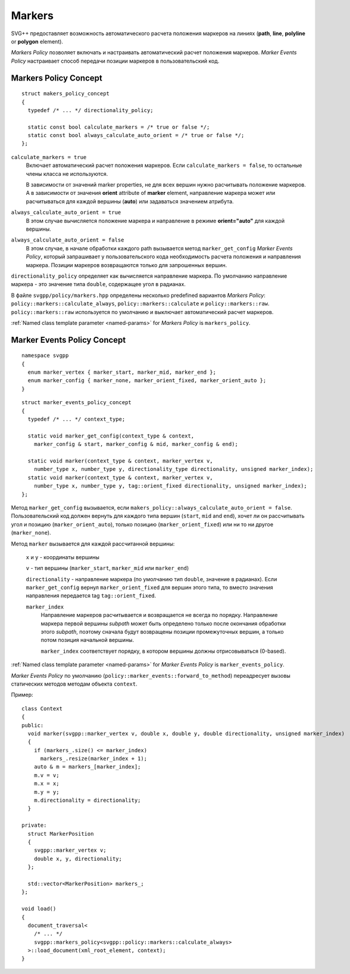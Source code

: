 Markers
=============

SVG++ предоставляет возможность автоматического расчета положения маркеров на линиях 
(**path**, **line**, **polyline** or **polygon** element).

*Markers Policy* позволяет включать и настраивать автоматический расчет положения маркеров.
*Marker Events Policy* настраивает способ передачи позиции маркеров в пользовательский код.

Markers Policy Concept
------------------------------------

::

  struct makers_policy_concept
  {
    typedef /* ... */ directionality_policy;

    static const bool calculate_markers = /* true or false */;
    static const bool always_calculate_auto_orient = /* true or false */; 
  };

``calculate_markers = true`` 
  Включает автоматический расчет положения маркеров. Если ``calculate_markers = false``,
  то остальные члены класса не используются.

  В зависимости от значений marker properties, не для всех вершин нужно расчитывать 
  положение маркеров. А в зависимости от значения **orient** attribute of **marker** element, направление маркера может или 
  расчитываться для каждой вершины (**auto**) или задаваться значением атрибута.

``always_calculate_auto_orient = true`` 
  В этом случае вычисляется положение маркера и направление в режиме **orient="auto"** для каждой вершины.

``always_calculate_auto_orient = false``
  В этом случае, в начале обработки каждого path вызывается метод ``marker_get_config`` *Marker Events Policy*,
  который запрашивает у пользовательского кода необходимость расчета положения и направления маркера. Позиции
  маркеров возвращаются только для запрошенных вершин.

``directionality_policy`` определяет как вычисляется направление маркера. По умолчанию направление маркера - 
это значение типа ``double``, содержащее угол в радианах.

В файле ``svgpp/policy/markers.hpp`` определены несколько predefined вариантов *Markers Policy*: 
``policy::markers::calculate_always``, ``policy::markers::calculate`` и ``policy::markers::raw``.
``policy::markers::raw`` используется по умолчанию и выключает автоматический расчет маркеров.

:ref:`Named class template parameter <named-params>` for *Markers Policy* is ``markers_policy``.


Marker Events Policy Concept
----------------------------------

::

  namespace svgpp
  {
    enum marker_vertex { marker_start, marker_mid, marker_end };
    enum marker_config { marker_none, marker_orient_fixed, marker_orient_auto };
  }

::

  struct marker_events_policy_concept
  {
    typedef /* ... */ context_type;

    static void marker_get_config(context_type & context, 
      marker_config & start, marker_config & mid, marker_config & end);

    static void marker(context_type & context, marker_vertex v, 
      number_type x, number_type y, directionality_type directionality, unsigned marker_index);
    static void marker(context_type & context, marker_vertex v, 
      number_type x, number_type y, tag::orient_fixed directionality, unsigned marker_index);
  };

Метод ``marker_get_config`` вызывается, если ``makers_policy::always_calculate_auto_orient = false``. 
Пользовательский код должен вернуть для каждого типа вершин (``start``, ``mid`` and ``end``), хочет ли он рассчитывать
угол и позицию (``marker_orient_auto``), только позицию (``marker_orient_fixed``)
или ни то ни другое (``marker_none``).

Метод ``marker`` вызывается для каждой рассчитанной вершины:

  ``x`` и ``y`` - координаты вершины

  ``v`` - тип вершины (``marker_start``, ``marker_mid`` или ``marker_end``)

  ``directionality`` - направление маркера (по умолчанию тип ``double``, значение в радианах).
  Если ``marker_get_config`` вернул ``marker_orient_fixed`` для вершин этого типа, то вместо значения направления
  передается tag ``tag::orient_fixed``.

  ``marker_index``
    Направление маркеров расчитывается и возвращается не всегда по порядку. Направление маркера первой вершины *subpath* 
    может быть определено только после окончания обработки этого *subpath*, поэтому сначала будут возвращены позиции 
    промежуточных вершин, а только потом позиция начальной вершины.

    ``marker_index`` соответствует порядку, в котором вершины должны отрисовываться (0-based).


:ref:`Named class template parameter <named-params>` for *Marker Events Policy* is ``marker_events_policy``.

*Marker Events Policy* по умолчанию (``policy::marker_events::forward_to_method``) переадресует вызовы статических методов 
методам объекта ``context``.

Пример::

  class Context
  {
  public:
    void marker(svgpp::marker_vertex v, double x, double y, double directionality, unsigned marker_index)
    {
      if (markers_.size() <= marker_index)
        markers_.resize(marker_index + 1);
      auto & m = markers_[marker_index];
      m.v = v;
      m.x = x;
      m.y = y;
      m.directionality = directionality;
    }

  private:
    struct MarkerPosition
    {
      svgpp::marker_vertex v;
      double x, y, directionality;
    };

    std::vector<MarkerPosition> markers_;
  };

  void load()
  {
    document_traversal<
      /* ... */
      svgpp::markers_policy<svgpp::policy::markers::calculate_always>
    >::load_document(xml_root_element, context);
  }